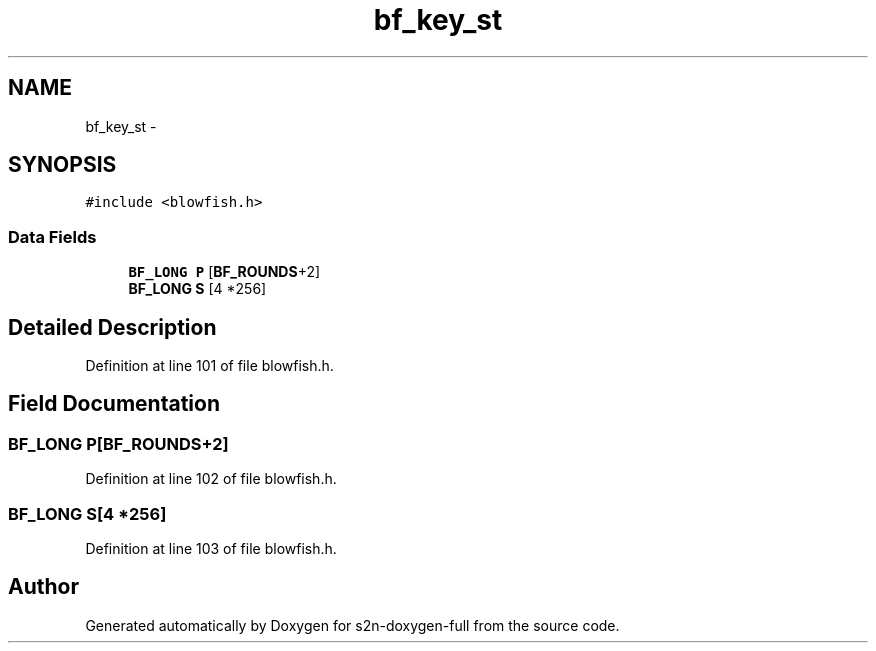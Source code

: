 .TH "bf_key_st" 3 "Fri Aug 19 2016" "s2n-doxygen-full" \" -*- nroff -*-
.ad l
.nh
.SH NAME
bf_key_st \- 
.SH SYNOPSIS
.br
.PP
.PP
\fC#include <blowfish\&.h>\fP
.SS "Data Fields"

.in +1c
.ti -1c
.RI "\fBBF_LONG\fP \fBP\fP [\fBBF_ROUNDS\fP+2]"
.br
.ti -1c
.RI "\fBBF_LONG\fP \fBS\fP [4 *256]"
.br
.in -1c
.SH "Detailed Description"
.PP 
Definition at line 101 of file blowfish\&.h\&.
.SH "Field Documentation"
.PP 
.SS "\fBBF_LONG\fP P[\fBBF_ROUNDS\fP+2]"

.PP
Definition at line 102 of file blowfish\&.h\&.
.SS "\fBBF_LONG\fP S[4 *256]"

.PP
Definition at line 103 of file blowfish\&.h\&.

.SH "Author"
.PP 
Generated automatically by Doxygen for s2n-doxygen-full from the source code\&.

